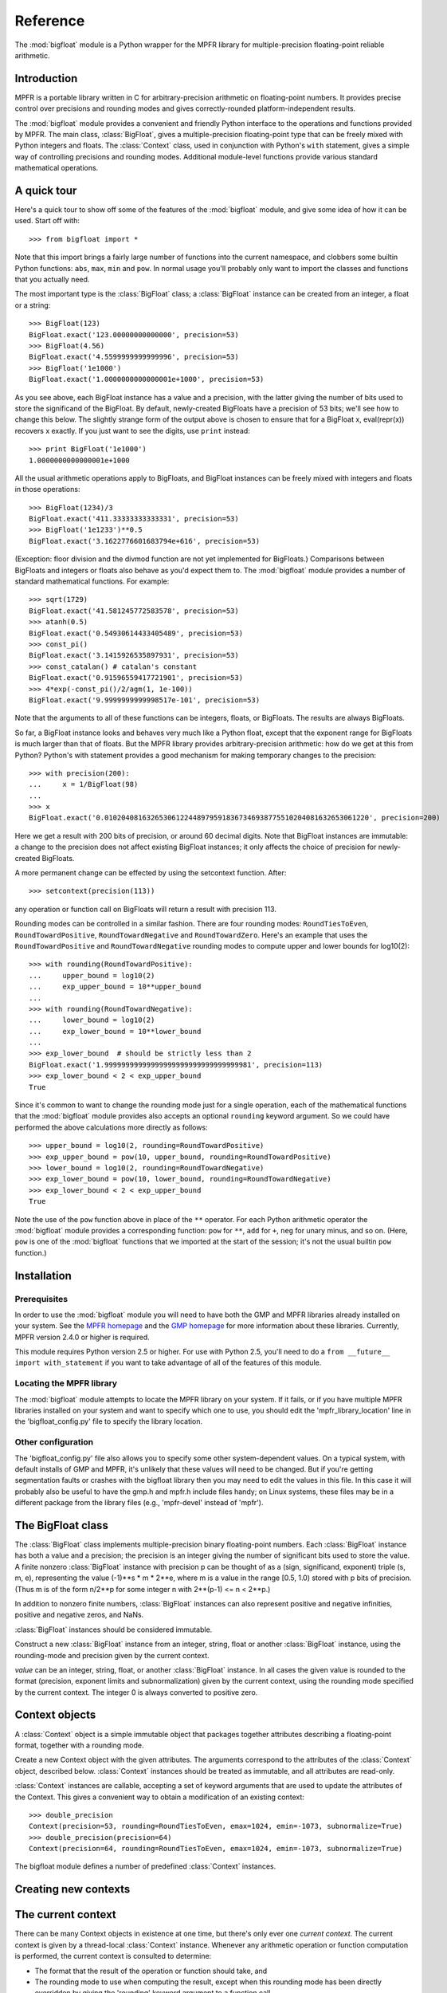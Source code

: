 Reference
=========

.. module:: bigfloat
.. moduleauthor:: Mark Dickinson <dickinsm@gmail.com>

The :mod:`bigfloat` module is a Python wrapper for the MPFR library
for multiple-precision floating-point reliable arithmetic.

Introduction
------------

MPFR is a portable library written in C for arbitrary-precision
arithmetic on floating-point numbers. It provides precise control over
precisions and rounding modes and gives correctly-rounded
platform-independent results.

The :mod:`bigfloat` module provides a convenient and friendly Python
interface to the operations and functions provided by MPFR.  The main
class, :class:`BigFloat`, gives a multiple-precision floating-point
type that can be freely mixed with Python integers and floats.  The
:class:`Context` class, used in conjunction with Python's ``with``
statement, gives a simple way of controlling precisions and rounding
modes.  Additional module-level functions provide various standard
mathematical operations.

A quick tour
------------

Here's a quick tour to show off some of the features of the
:mod:`bigfloat` module, and give some idea of how it can be used.
Start off with::

   >>> from bigfloat import *

Note that this import brings a fairly large number of functions into
the current namespace, and clobbers some builtin Python functions:
``abs``, ``max``, ``min`` and ``pow``.  In normal usage you'll
probably only want to import the classes and functions that you
actually need.

The most important type is the :class:`BigFloat` class; a
:class:`BigFloat` instance can be created from an integer, a float or
a string::

   >>> BigFloat(123)
   BigFloat.exact('123.00000000000000', precision=53)
   >>> BigFloat(4.56)
   BigFloat.exact('4.5599999999999996', precision=53)
   >>> BigFloat('1e1000')
   BigFloat.exact('1.0000000000000001e+1000', precision=53)

As you see above, each BigFloat instance has a value and a precision,
with the latter giving the number of bits used to store the
significand of the BigFloat.  By default, newly-created BigFloats have
a precision of 53 bits; we'll see how to change this below.  The
slightly strange form of the output above is chosen to ensure that for
a BigFloat x, eval(repr(x)) recovers x exactly.  If you just want to
see the digits, use ``print`` instead::

   >>> print BigFloat('1e1000')
   1.0000000000000001e+1000

All the usual arithmetic operations apply to BigFloats, and BigFloat
instances can be freely mixed with integers and floats in those
operations::

   >>> BigFloat(1234)/3
   BigFloat.exact('411.33333333333331', precision=53)
   >>> BigFloat('1e1233')**0.5
   BigFloat.exact('3.1622776601683794e+616', precision=53)

(Exception: floor division and the divmod function are not yet
implemented for BigFloats.)  Comparisons between BigFloats and
integers or floats also behave as you'd expect them to.  The
:mod:`bigfloat` module provides a number of standard mathematical
functions.  For example::

   >>> sqrt(1729)
   BigFloat.exact('41.581245772583578', precision=53)
   >>> atanh(0.5)
   BigFloat.exact('0.54930614433405489', precision=53)
   >>> const_pi()
   BigFloat.exact('3.1415926535897931', precision=53)
   >>> const_catalan() # catalan's constant
   BigFloat.exact('0.91596559417721901', precision=53)
   >>> 4*exp(-const_pi()/2/agm(1, 1e-100))
   BigFloat.exact('9.9999999999998517e-101', precision=53)

Note that the arguments to all of these functions can be integers,
floats, or BigFloats.  The results are always BigFloats.

So far, a BigFloat instance looks and behaves very much like a Python
float, except that the exponent range for BigFloats is much larger
than that of floats.  But the MPFR library provides
arbitrary-precision arithmetic: how do we get at this from Python?
Python's with statement provides a good mechanism for making temporary
changes to the precision::

   >>> with precision(200):
   ...     x = 1/BigFloat(98)
   ... 
   >>> x
   BigFloat.exact('0.010204081632653061224489795918367346938775510204081632653061220', precision=200)

Here we get a result with 200 bits of precision, or around 60 decimal
digits.  Note that BigFloat instances are immutable: a change to the
precision does not affect existing BigFloat instances; it only affects
the choice of precision for newly-created BigFloats.

A more permanent change can be effected by using the setcontext
function.  After::

   >>> setcontext(precision(113))

any operation or function call on BigFloats will return a result with
precision 113.

Rounding modes can be controlled in a similar fashion.  There are four
rounding modes: ``RoundTiesToEven``, ``RoundTowardPositive``,
``RoundTowardNegative`` and ``RoundTowardZero``.  Here's an example
that uses the ``RoundTowardPositive`` and ``RoundTowardNegative``
rounding modes to compute upper and lower bounds for log10(2)::

   >>> with rounding(RoundTowardPositive):
   ...     upper_bound = log10(2)
   ...     exp_upper_bound = 10**upper_bound
   ... 
   >>> with rounding(RoundTowardNegative):
   ...     lower_bound = log10(2)
   ...     exp_lower_bound = 10**lower_bound
   ... 
   >>> exp_lower_bound  # should be strictly less than 2
   BigFloat.exact('1.99999999999999999999999999999999981', precision=113)
   >>> exp_lower_bound < 2 < exp_upper_bound
   True

Since it's common to want to change the rounding mode just for a
single operation, each of the mathematical functions that the
:mod:`bigfloat` module provides also accepts an optional ``rounding``
keyword argument.  So we could have performed the above calculations
more directly as follows::

   >>> upper_bound = log10(2, rounding=RoundTowardPositive)
   >>> exp_upper_bound = pow(10, upper_bound, rounding=RoundTowardPositive)
   >>> lower_bound = log10(2, rounding=RoundTowardNegative)
   >>> exp_lower_bound = pow(10, lower_bound, rounding=RoundTowardNegative)
   >>> exp_lower_bound < 2 < exp_upper_bound
   True

Note the use of the ``pow`` function above in place of the ``**``
operator.  For each Python arithmetic operator the :mod:`bigfloat`
module provides a corresponding function: ``pow`` for ``**``, ``add``
for ``+``, ``neg`` for unary minus, and so on.  (Here, ``pow`` is one
of the :mod:`bigfloat` functions that we imported at the start of the
session; it's not the usual builtin ``pow`` function.)


Installation
------------

Prerequisites
^^^^^^^^^^^^^

In order to use the :mod:`bigfloat` module you will need to have both
the GMP and MPFR libraries already installed on your system.  See the
`MPFR homepage <http://www.mpfr.org>`_ and the `GMP homepage
<http://gmplib.org>`_ for more information about these libraries.
Currently, MPFR version 2.4.0 or higher is required.

This module requires Python version 2.5 or higher.  For use with
Python 2.5, you'll need to do a ``from __future__ import
with_statement`` if you want to take advantage of all of the features
of this module.

Locating the MPFR library
^^^^^^^^^^^^^^^^^^^^^^^^^

The :mod:`bigfloat` module attempts to locate the MPFR library on your
system.  If it fails, or if you have multiple MPFR libraries installed
on your system and want to specify which one to use, you should edit
the 'mpfr_library_location' line in the 'bigfloat_config.py' file to
specify the library location.

Other configuration
^^^^^^^^^^^^^^^^^^^

The 'bigfloat_config.py' file also allows you to specify some other
system-dependent values.  On a typical system, with default installs
of GMP and MPFR, it's unlikely that these values will need to be
changed.  But if you're getting segmentation faults or crashes with
the bigfloat library then you may need to edit the values in this
file.  In this case it will probably also be useful to have the gmp.h
and mpfr.h include files handy;  on Linux systems, these files may
be in a different package from the library files (e.g., 'mpfr-devel'
instead of 'mpfr').


The BigFloat class
------------------

The :class:`BigFloat` class implements multiple-precision binary
floating-point numbers.  Each :class:`BigFloat` instance has both a
value and a precision; the precision is an integer giving the number
of significant bits used to store the value.  A finite nonzero
:class:`BigFloat` instance with precision p can be thought of as a
(sign, significand, exponent) triple (s, m, e), representing the value
(-1)**s * m * 2**e, where m is a value in the range [0.5, 1.0) stored
with p bits of precision.  (Thus m is of the form n/2**p for some
integer n with 2**(p-1) <= n < 2**p.)

In addition to nonzero finite numbers, :class:`BigFloat` instances can
also represent positive and negative infinities, positive and negative
zeros, and NaNs.

:class:`BigFloat` instances should be considered immutable.

.. class:: BigFloat(value)

   Construct a new :class:`BigFloat` instance from an integer, string,
   float or another :class:`BigFloat` instance, using the rounding-mode
   and precision given by the current context.

   *value* can be an integer, string, float, or another
   :class:`BigFloat` instance.  In all cases the given value is
   rounded to the format (precision, exponent limits and
   subnormalization) given by the current context, using the rounding
   mode specified by the current context.  The integer 0 is always
   converted to positive zero.

   .. method:: exact(cls, value, precision=None)

      A class method to construct a new :class:`BigFloat` instance
      from an integer, string, float or another :class:`BigFloat`
      instance, doing an exact conversion where possible.  Unlike the
      usual :class:`BigFloat` constructor, this alternative
      constructor makes no use of the current context and will not
      affect the current flags.

      If value is an integer, float or :class:`BigFloat`, then the precision
      keyword must not be given, and the conversion is exact.  The
      resulting :class:`BigFloat` has a precision sufficiently large to hold the
      converted value exactly.  If value is a string, then the
      precision argument must be given.  The string is converted using
      the given precision and the RoundTiesToEven rounding mode.

   .. method:: as_integer_ratio(self)

      Return a pair (n, d) of integers such that n and d are
      relatively prime, d is positive, and the value of self is
      exactly n/d.

      If self is an infinity or nan then ValueError is raised.  Both
      negative and positive zeros are converted to (0, 1).




Context objects
---------------

A :class:`Context` object is a simple immutable object that packages together
attributes describing a floating-point format, together with a rounding mode.

.. class:: Context(precision, rounding, emax, emin, subnormalize)

   Create a new Context object with the given attributes.  The
   arguments correspond to the attributes of the :class:`Context`
   object, described below.  :class:`Context` instances should be
   treated as immutable, and all attributes are read-only.

   .. attribute:: precision

      Precision of the floating-point format, given in bits.

   .. attribute:: emax

      Maximum exponent allowed for this format.  The largest
      representable finite number representable in the context self is
      (1-2**-self.precision) * 2**self.emax.

   .. attribute:: emin

      Minimum exponent allowed for this format.  The smallest representable
      positive number in the format is 0.5 * 2**emin.

   .. attribute:: subnormalize

      A boolean value, True if the format has gradual underflow, and
      False otherwise.  With gradual underflow, all finite floating-point
      numbers have a value that's an integer multiple of 2**(emin-1).

   .. attribute:: rounding

      The rounding mode of this Context.

   :class:`Context` instances are callable, accepting a set of keyword
   arguments that are used to update the attributes of the Context.
   This gives a convenient way to obtain a modification of an existing
   context::

      >>> double_precision
      Context(precision=53, rounding=RoundTiesToEven, emax=1024, emin=-1073, subnormalize=True)
      >>> double_precision(precision=64)
      Context(precision=64, rounding=RoundTiesToEven, emax=1024, emin=-1073, subnormalize=True)



The bigfloat module defines a number of predefined :class:`Context`
instances.

.. data:: DefaultContext

   The context that's in use when the bigfloat module is first
   imported.  It has precision of 53, large exponent bounds, no
   subnormalization, and the RoundTiesToEven rounding mode.

.. data:: half_precision
.. data:: single_precision
.. data:: double_precision
.. data:: quadruple_precision

   These :class:`Context` instances correspond to the binary16,
   binary32, binary64 and binary128 interchange formats described in
   IEEE 754-2008 (section 3.6).

.. function:: IEEEContext(bitwidth)

   If bitwidth is one of 16, 32, 64, or a multiple of 32 that's not
   less than 128, return the IEEE binary interchange format with the
   given bit width.  See section 3.6 of IEEE 754-2008 for details.


Creating new contexts
---------------------



The current context
-------------------

There can be many Context objects in existence at one time, but
there's only ever one *current context*.  The current context is given
by a thread-local :class:`Context` instance.  Whenever any arithmetic
operation or function computation is performed, the current context is
consulted to determine:

* The format that the result of the operation or function should take, and

* The rounding mode to use when computing the result, except when this
  rounding mode has been directly overridden by giving the 'rounding'
  keyword argument to a function call.

There are two ways to change the current context.  The direct way to
get and set the current context is to use the :func:`getcontext` and
:func:`setcontext` functions.

.. function:: getcontext()

   Return a copy of the current context.

.. function:: setcontext(context)

   Set the current context to the given context.

A neater way to make a temporary change to the current context is to
use a with statement.  Every :class:`Context` instance can be used
directly in a with statement, and changes the current context for the
duration of the block following the with statement, restoring the
previous context when the block is exited.  For example::

   >>> with single_precision:
   ...     sqrt(2)
   ... 
   BigFloat.exact('1.41421354', precision=24)
   >>> with quadruple_precision:
   ...     sqrt(2)
   ... 
   BigFloat.exact('1.41421356237309504880168872420969798', precision=113)

Here, single_precision and quadruple_precision are predefined
:class:`Context` instances that describe the IEEE 754 binary32 and
binary128 floating-point formats.

A number of convenience functions are provided for changing only
one aspect of the current context.

.. function:: precision(p)

   Return a copy of the current context with the precision changed to p.
   Example usage::

      >>> with precision(100):
      ...     sqrt(2)
      ... 
      BigFloat.exact('1.4142135623730950488016887242092', precision=100)

      >>> with precision(20):
      ...     const_pi()
      ... 
      BigFloat.exact('3.1415939', precision=20)

.. function:: rounding(rnd)

   Return a copy of the current context with the rounding mode changed
   to rnd.  Example usage::

      >>> with rounding(RoundTowardNegative):
      ...     lower_bound = log2(10)
      ... 
      >>> with rounding(RoundTowardPositive):
      ...     upper_bound = log2(10)
      ... 
      >>> lower_bound
      BigFloat.exact('3.3219280948873622', precision=53)
      >>> upper_bound
      BigFloat.exact('3.3219280948873626', precision=53)

.. function:: extra_precision(p)

   Return a copy of the current context with the precision increased
   by p.

      >>> getcontext().precision
      53
      >>> extra_precision(10).precision
      63
      >>> with extra_precision(20):
      ...     gamma(1.5)
      ... 
      BigFloat.exact('0.88622692545275801364912', precision=73)

.. function:: exponent_limits(emin=None, emax=None, subnormalize=False)

   Return a copy of the current context with given exponent
   limits. emin and emax default to the smallest and largest possible
   values, respectively.  When called with no arguments, this function
   can be convenient for temporarily relaxing exponents to avoid
   underflow or overflow during intermediate calculations::

      >>> with double_precision:
      ...     log(pow(2, 1234))   # intermediate power overflows
      ... 
      BigFloat.exact('Infinity', precision=53)
      >>> with double_precision:
      ...     with exponent_limits():
      ...         log(pow(2, 1234))
      ... 
      BigFloat.exact('855.34362081097254', precision=53)




   
Arithmetic on BigFloats
-----------------------

All the usual unary and binary arithmetic operations can be applied to
BigFloats.  The result of any operation is rounded to the current
context, using the rounding mode from the current context.  The value
of the result is as if the operation had been performed to
infinite-precision, and then correctly rounded using the current
rounding mode.

Mixed-type operations are permitted between a :class:`BigFloat` and an integer,
or a :class:`BigFloat` and a float.  For these operations, the integer or float
is first implicitly converted to a :class:`BigFloat`.  The implicit conversion
is performed exactly, without reference to the current context, so
that an arithmetic operation between (for example) an integer and a
:class:`BigFloat` will only involve a single round, at the end of the
operation.

Here are some notes on particular arithmetic operations.

* The unary + and - operations round to the current context, just like
  the binary operations.  So +x is not a no-op.  This can be useful
  for rounding the result of an extended computation with extra
  precision or relaxed exponent bounds back to the current context.

* Similarly, the builtin abs function rounds to the current context,
  using the context rounding mode.

* The remainder x % y has the sign of x, not the sign of y.  In this
  it differs from Python floats and integers.

* The floor division operator x // y and the builtin divmod function
  are not currently implemented for :class:`BigFloat` instances.

For each arithmetic operation there's a corresponding module-level
function.  This function also accepts a keyword argument 'rounding',
which can be used to override the rounding mode of the current
context.  For example::

   >>> div(2, 3, rounding=RoundTowardPositive)
   BigFloat.exact('0.66666666666666674', precision=53)
   >>> div(2, 3, rounding=RoundTowardNegative)
   BigFloat.exact('0.66666666666666663', precision=53)

This can be handy for places where you only want to alter the rounding
mode for a single function call or operation.

These module-level functions are also useful when you don't
necessarily know whether the input arguments are integers, floats or
BigFloats and you want to ensure that the result is a :class:`BigFloat`, or
that there's no loss of precision during argument conversion.  Consider
the following::

   >>> x = 10.**16  # exactly representable as a Python float
   >>> y = 10**16-1 # Python integer
   >>> x - y
   0.0
   >>> BigFloat(x) - BigFloat(y)
   BigFloat.exact('0', precision=53)
   >>> sub(x, y)
   BigFloat.exact('1.0000000000000000', precision=53)

In the first subtraction, y is implicity converted from an integer to
a Python float before the operation;  this conversion loses precision,
so the result of the subtraction is inaccurate.

The second subtraction is similar: both x and y are explicitly
converted to :class:`BigFloat` instances, and while x can be converted exactly,
y cannot at the current context precision.  So again the conversion
loses precision and the result of the subtraction is innaccurate.

In the third case both arguments x and y are converted with no loss of
precision, and the subtraction gives the correct result.

The module-level functions are :func:`add`, :func:`sub', :func:`mul`,
:func:`div`, :func:`pow` and :func:`mod`.  Note that :func:`pow`
shadows the builtin :func:`pow` function, and that :func:`div`
corresponds to true division.

Comparisons
-----------

The comparison operators should work as expected.  Note that any
comparison involving a NaN always returns False, with the exception of
the != comparison, which always returns True.  As with the arithmetic
operations, comparisons between :class:`BigFloat`s and integers or :class:`BigFloat`s
and floats also work as expected, performing an implicit exact
conversion of the integer or float to a :class:`BigFloat` before comparing.

There are two additional comparison functions that don't correspond to
any of the Python comparison operators.

.. function:: lessgreater(x, y)

   Return True if either x < y or x > y, and False otherwise.
   lessgreater(x, y) differs from x != y in the case where either x or
   y is a NaN: in that case, lessgreater(x, y) will return False,
   while x != y will return True.

.. function:: unordered(x, y)

   Return True if either x or y is a NaN, and False otherwise.

Conversions
-----------

Conversion of a :class:`BigFloat` to an integer using the :func:`int` builtin
function always truncates (rounds towards zero), regardless of the
current context rounding mode.

Conversion of a :class:`BigFloat` to a float using the :func:`float` builtin
function always rounds to the nearest floating-point number,
regardless of the current context rounding mode.

Number classification functions
-------------------------------

The following functions all accept a single :class:`BigFloat` instance (or a
float, or an integer) and return a boolean value.  They make no
use of the current context, and do not affect the state of the flags.

.. function:: is_nan(x)

   Return True if x is a NaN and False otherwise.

.. function:: is_inf(x)

   Return True if x is an infinity (either positive or negative), and False
   otherwise.

.. function:: is_zero(x)

   Return True if x is a zero (either positive zero or negative zero),
   and False otherwise.

.. function:: is_finite(x)

   Return True if x is not an infinity or NaN, and False otherwise.

.. function:: is_negative(x)

   Return True if the sign bit of x is set, and False otherwise.  Note that
   this function is misnamed:  is_negative(-0.0) returns True, even though
   -0.0 is not, strictly speaking, negative.

.. function:: is_integer(x)

   Return True if x is an exact integer and False otherwise.




.. class:: BigFloat(value)

   Construct a new :class:`BigFloat` instance from an integer, string,
   float or another :class:`BigFloat` instance, using the rounding-mode
   and precision given by the current context.

   *value* can be an integer, string, float, or another
   :class:`BigFloat` instance.  In all cases the given value is
   rounded to the format (precision, exponent limits and
   subnormalization) given by the current context, using the rounding
   mode specified by the current context.  The integer 0 is always
   converted to positive zero.

   .. method:: exact(cls, value, precision=None)

      A classmethod to construct a new :class:`BigFloat` instance from
      an integer, string, float or another :class:`BigFloat` instance,
      doing an exact conversion where possible.  Unlike the usual
      :class:`BigFloat` constructor, this alternative constructor makes no use
      of the current context and will not affect the current flags.

      If value is an integer, float or :class:`BigFloat`, then the
      precision keyword must not be given, and the conversion is
      exact.  The resulting :class:`BigFloat` has a precision
      sufficiently large to hold the converted value exactly.  If
      value is a string, then the precision argument must be given.
      The string is converted using the given precision and the
      RoundTiesToEven rounding mode.

   .. method:: as_integer_ratio(self)

      Return a pair (n, d) of integers such that n and d are
      relatively prime, d is positive, and the value of self is
      exactly n/d.

      If self is an infinity or nan then ValueError is raised.  Both
      negative and positive zeros are converted to (0, 1).

